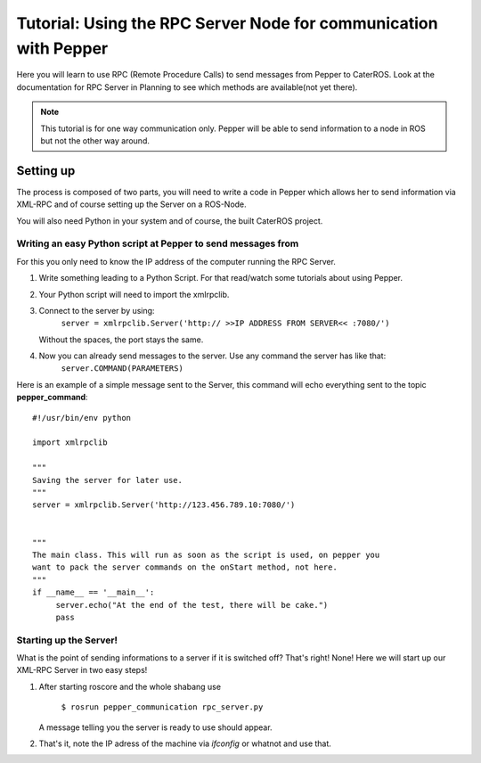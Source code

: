 Tutorial: Using the RPC Server Node for communication with Pepper
=================================================================

Here you will learn to use RPC (Remote Procedure Calls) to send messages from Pepper to CaterROS. Look at the documentation for RPC Server in Planning to see which methods are available(not yet there).

.. note:: This tutorial is for one way communication only. Pepper will be able to send information to a node in ROS but not the other way around.


Setting up
-----------

The process is composed of two parts, you will need to write a code in Pepper which allows her to send information via XML-RPC and of course setting up the Server on a ROS-Node.

You will also need Python in your system and of course, the built CaterROS project.

Writing an easy Python script at Pepper to send messages from
^^^^^^^^^^^^^^^^^^^^^^^^^^^^^^^^^^^^^^^^^^^^^^^^^^^^^^^^^^^^^^

For this you only need to know the IP address of the computer running the RPC Server.

.. Note: Your code can be run in a myriad of ways, I used Choreograph to pass my scripts to Pepper.

1. Write something leading to a Python Script. For that read/watch some tutorials about using Pepper.

2. Your Python script will need to import the xmlrpclib.

3. Connect to the server by using:
     ``server = xmlrpclib.Server('http:// >>IP ADDRESS FROM SERVER<< :7080/')``
     
   Without the spaces, the port stays the same.
     
4. Now you can already send messages to the server. Use any command the server has like that:
     ``server.COMMAND(PARAMETERS)``
     
Here is an example of a simple message sent to the Server, this command will echo everything sent to the topic **pepper_command**::

     #!/usr/bin/env python
     
     import xmlrpclib
     
     """
     Saving the server for later use.
     """
     server = xmlrpclib.Server('http://123.456.789.10:7080/')
     
     
     """
     The main class. This will run as soon as the script is used, on pepper you
     want to pack the server commands on the onStart method, not here.
     """
     if __name__ == '__main__':          
          server.echo("At the end of the test, there will be cake.")
          pass

Starting up the Server!
^^^^^^^^^^^^^^^^^^^^^^^^

What is the point of sending informations to a server if it is switched off? That's right! None!
Here we will start up our XML-RPC Server in two easy steps!

1. After starting roscore and the whole shabang use

      ``$ rosrun pepper_communication rpc_server.py``
   
   A message telling you the server is ready to use should appear.

2. That's it, note the IP adress of the machine via *ifconfig* or whatnot and use that.
